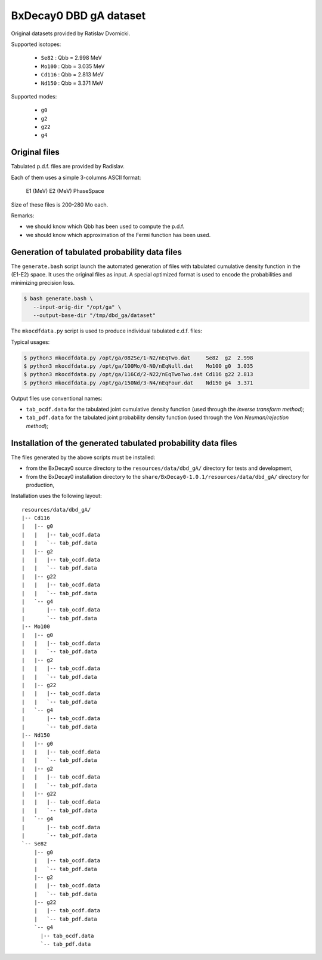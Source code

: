 ==============================
BxDecay0 DBD gA dataset
==============================

Original datasets provided by Ratislav Dvornicki.


Supported isotopes:

 * ``Se82``  : Qbb = 2.998 MeV
 * ``Mo100`` : Qbb = 3.035 MeV
 * ``Cd116`` : Qbb = 2.813 MeV
 * ``Nd150`` : Qbb = 3.371 MeV

Supported modes:

 * ``g0`` 
 * ``g2`` 
 * ``g22``
 * ``g4`` 


Original files
==============

Tabulated p.d.f. files are provided by Radislav.

Each of them uses a simple 3-columns ASCII format:

  E1 (MeV) E2 (MeV) PhaseSpace

Size of these files is 200-280 Mo each.

Remarks:

- we should know which Qbb has been used to compute the p.d.f.
- we should  know which approximation  of the Fermi function  has been
  used.


Generation of tabulated probability data files
================================================

The ``generate.bash`` script launch the automated generation of files
with tabulated cumulative  density function in the  (E1-E2) space.  It
uses the original  files as input. A special optimized  format is used
to encode the probabilities and minimizing precision loss.

.. code:: bash

   $ bash generate.bash \
      --input-orig-dir "/opt/ga" \
      --output-base-dir "/tmp/dbd_ga/dataset"
..


The ``mkocdfdata.py`` script is used to produce individual
tabulated c.d.f. files:

Typical usages:

.. code:: bash

   $ python3 mkocdfdata.py /opt/ga/082Se/1-N2/nEqTwo.dat     Se82  g2  2.998
   $ python3 mkocdfdata.py /opt/ga/100Mo/0-N0/nEqNull.dat    Mo100 g0  3.035
   $ python3 mkocdfdata.py /opt/ga/116Cd/2-N22/nEqTwoTwo.dat Cd116 g22 2.813
   $ python3 mkocdfdata.py /opt/ga/150Nd/3-N4/nEqFour.dat    Nd150 g4  3.371
..

Output files use conventional names:

- ``tab_ocdf.data`` for the tabulated joint cumulative density function (used through
  the *inverse transform method*);
- ``tab_pdf.data`` for the tabulated joint probability density function (used through
  the *Von Neuman/rejection method*);


Installation of the generated tabulated probability data files
===============================================================

The files generated by the above scripts must be installed:

- from the BxDecay0 source directory to the ``resources/data/dbd_gA/`` directory
  for tests and development,
- from the BxDecay0 installation directory to the ``share/BxDecay0-1.0.1/resources/data/dbd_gA/``
  directory for production,

Installation uses the following layout:

::
   
  resources/data/dbd_gA/
  |-- Cd116
  |   |-- g0
  |   |   |-- tab_ocdf.data
  |   |   `-- tab_pdf.data
  |   |-- g2  
  |   |   |-- tab_ocdf.data
  |   |   `-- tab_pdf.data
  |   |-- g22
  |   |   |-- tab_ocdf.data
  |   |   `-- tab_pdf.data
  |   `-- g4
  |       |-- tab_ocdf.data
  |       `-- tab_pdf.data
  |-- Mo100
  |   |-- g0
  |   |   |-- tab_ocdf.data
  |   |   `-- tab_pdf.data
  |   |-- g2
  |   |   |-- tab_ocdf.data
  |   |   `-- tab_pdf.data
  |   |-- g22
  |   |   |-- tab_ocdf.data
  |   |   `-- tab_pdf.data
  |   `-- g4
  |       |-- tab_ocdf.data
  |       `-- tab_pdf.data
  |-- Nd150
  |   |-- g0
  |   |   |-- tab_ocdf.data
  |   |   `-- tab_pdf.data
  |   |-- g2
  |   |   |-- tab_ocdf.data
  |   |   `-- tab_pdf.data 
  |   |-- g22
  |   |   |-- tab_ocdf.data
  |   |   `-- tab_pdf.data
  |   `-- g4
  |       |-- tab_ocdf.data
  |       `-- tab_pdf.data
  `-- Se82
      |-- g0
      |   |-- tab_ocdf.data
      |   `-- tab_pdf.data
      |-- g2
      |   |-- tab_ocdf.data
      |   `-- tab_pdf.data
      |-- g22
      |   |-- tab_ocdf.data
      |   `-- tab_pdf.data
      `-- g4
        |-- tab_ocdf.data
        `-- tab_pdf.data

..

.. end


